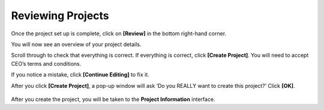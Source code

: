 Reviewing Projects
==================

Once the project set up is complete, click on **[Review]** in the bottom right-hand corner.

You will now see an overview of your project details.

Scroll through to check that everything is correct. If everything is correct, click **[Create Project]**. You will need to accept CEO’s terms and conditions.

If you notice a mistake, click **[Continue Editing]** to fix it.

After you click **[Create Project]**, a pop-up window will ask ‘Do you REALLY want to create this project?’ Click **[OK]**.

.. figure:: ../_images/project52.png
    :alt: Creating a project pop up
    :align: center
    :width: 90%

After you create the project, you will be taken to the **Project Information** interface. 
